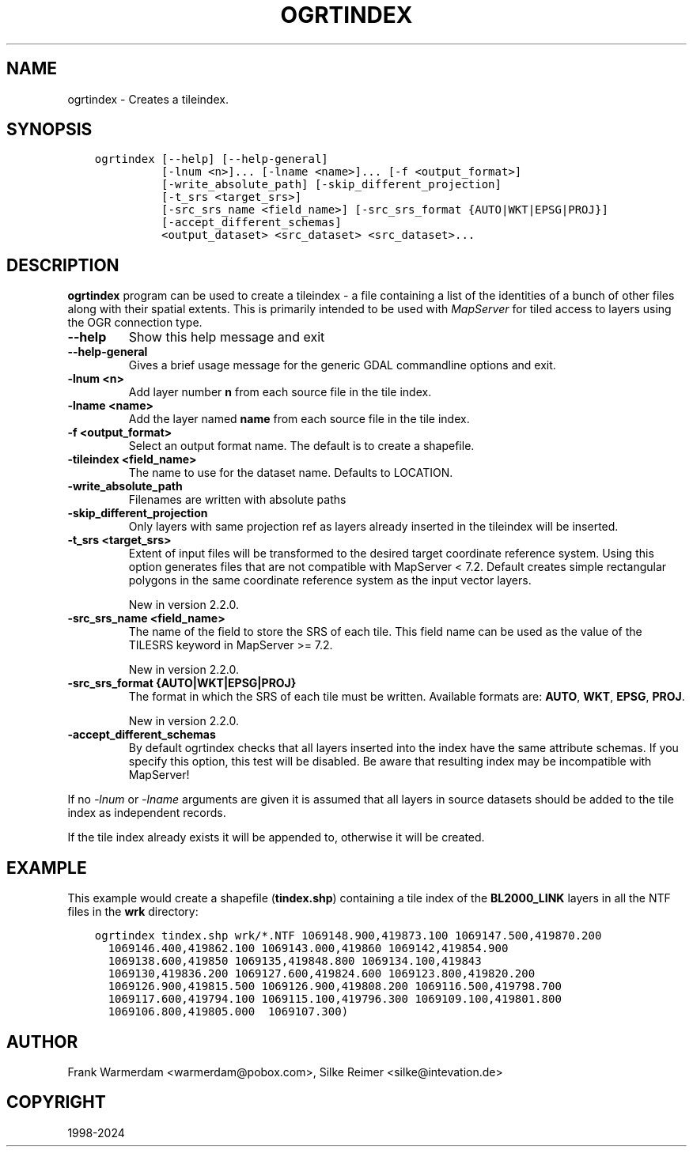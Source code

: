 .\" Man page generated from reStructuredText.
.
.
.nr rst2man-indent-level 0
.
.de1 rstReportMargin
\\$1 \\n[an-margin]
level \\n[rst2man-indent-level]
level margin: \\n[rst2man-indent\\n[rst2man-indent-level]]
-
\\n[rst2man-indent0]
\\n[rst2man-indent1]
\\n[rst2man-indent2]
..
.de1 INDENT
.\" .rstReportMargin pre:
. RS \\$1
. nr rst2man-indent\\n[rst2man-indent-level] \\n[an-margin]
. nr rst2man-indent-level +1
.\" .rstReportMargin post:
..
.de UNINDENT
. RE
.\" indent \\n[an-margin]
.\" old: \\n[rst2man-indent\\n[rst2man-indent-level]]
.nr rst2man-indent-level -1
.\" new: \\n[rst2man-indent\\n[rst2man-indent-level]]
.in \\n[rst2man-indent\\n[rst2man-indent-level]]u
..
.TH "OGRTINDEX" "1" "Jun 23, 2024" "" "GDAL"
.SH NAME
ogrtindex \- Creates a tileindex.
.SH SYNOPSIS
.INDENT 0.0
.INDENT 3.5
.sp
.nf
.ft C
ogrtindex [\-\-help] [\-\-help\-general]
          [\-lnum <n>]... [\-lname <name>]... [\-f <output_format>]
          [\-write_absolute_path] [\-skip_different_projection]
          [\-t_srs <target_srs>]
          [\-src_srs_name <field_name>] [\-src_srs_format {AUTO|WKT|EPSG|PROJ}]
          [\-accept_different_schemas]
          <output_dataset> <src_dataset> <src_dataset>...
.ft P
.fi
.UNINDENT
.UNINDENT
.SH DESCRIPTION
.sp
\fBogrtindex\fP program can be used to create a tileindex \- a file
containing a list of the identities of a bunch of other files along with
their spatial extents. This is primarily intended to be used with
\fI\%MapServer\fP for tiled access to layers using
the OGR connection type.
.INDENT 0.0
.TP
.B \-\-help
Show this help message and exit
.UNINDENT
.INDENT 0.0
.TP
.B \-\-help\-general
Gives a brief usage message for the generic GDAL commandline options and exit.
.UNINDENT
.INDENT 0.0
.TP
.B \-lnum <n>
Add layer number \fBn\fP from each source file in the tile index.
.UNINDENT
.INDENT 0.0
.TP
.B \-lname <name>
Add the layer named \fBname\fP from each source file in the tile index.
.UNINDENT
.INDENT 0.0
.TP
.B \-f <output_format>
Select an output format name. The default is to create a shapefile.
.UNINDENT
.INDENT 0.0
.TP
.B \-tileindex <field_name>
The name to use for the dataset name. Defaults to LOCATION.
.UNINDENT
.INDENT 0.0
.TP
.B \-write_absolute_path
Filenames are written with absolute paths
.UNINDENT
.INDENT 0.0
.TP
.B \-skip_different_projection
Only layers with same projection ref as layers already inserted in
the tileindex will be inserted.
.UNINDENT
.INDENT 0.0
.TP
.B \-t_srs <target_srs>
Extent of input files will be transformed to the desired target
coordinate reference system. Using this option generates files that
are not compatible with MapServer < 7.2. Default creates simple
rectangular polygons in the same coordinate reference system as the
input vector layers.
.sp
New in version 2.2.0.

.UNINDENT
.INDENT 0.0
.TP
.B \-src_srs_name <field_name>
The name of the field to store the SRS of each tile. This field name
can be used as the value of the TILESRS keyword in MapServer >= 7.2.
.sp
New in version 2.2.0.

.UNINDENT
.INDENT 0.0
.TP
.B \-src_srs_format {AUTO|WKT|EPSG|PROJ}
The format in which the SRS of each tile must be written.
Available formats are: \fBAUTO\fP, \fBWKT\fP, \fBEPSG\fP, \fBPROJ\fP\&.
.sp
New in version 2.2.0.

.UNINDENT
.INDENT 0.0
.TP
.B \-accept_different_schemas
By default ogrtindex checks that all layers inserted into the index
have the same attribute schemas. If you specify this option, this
test will be disabled. Be aware that resulting index may be
incompatible with MapServer!
.UNINDENT
.sp
If no \fI\%\-lnum\fP or \fI\%\-lname\fP arguments are given it is assumed
that all layers in source datasets should be added to the tile index as
independent records.
.sp
If the tile index already exists it will be appended to, otherwise it
will be created.
.SH EXAMPLE
.sp
This example would create a shapefile (\fBtindex.shp\fP) containing
a tile index of the \fBBL2000_LINK\fP layers in all the NTF files
in the \fBwrk\fP directory:
.INDENT 0.0
.INDENT 3.5
.sp
.nf
.ft C
ogrtindex tindex.shp wrk/*.NTF 1069148.900,419873.100 1069147.500,419870.200
  1069146.400,419862.100 1069143.000,419860 1069142,419854.900
  1069138.600,419850 1069135,419848.800 1069134.100,419843
  1069130,419836.200 1069127.600,419824.600 1069123.800,419820.200
  1069126.900,419815.500 1069126.900,419808.200 1069116.500,419798.700
  1069117.600,419794.100 1069115.100,419796.300 1069109.100,419801.800
  1069106.800,419805.000  1069107.300)
.ft P
.fi
.UNINDENT
.UNINDENT
.SH AUTHOR
Frank Warmerdam <warmerdam@pobox.com>, Silke Reimer <silke@intevation.de>
.SH COPYRIGHT
1998-2024
.\" Generated by docutils manpage writer.
.
